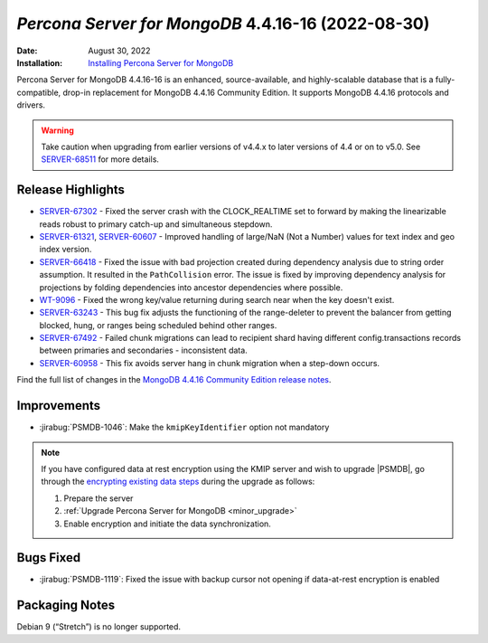 .. _PSMDB-4.4.16-16:

================================================================================
*Percona Server for MongoDB* 4.4.16-16 (2022-08-30)
================================================================================

:Date: August 30, 2022
:Installation: `Installing Percona Server for MongoDB <https://www.percona.com/doc/percona-server-for-mongodb/4.4/install/index.html>`_

Percona Server for MongoDB 4.4.16-16 is an enhanced, source-available, and highly-scalable database that is a
fully-compatible, drop-in replacement for MongoDB 4.4.16 Community Edition.
It supports MongoDB 4.4.16 protocols and drivers.

.. warning::

   Take caution when upgrading from earlier versions of v4.4.x to later versions of 4.4 or on to v5.0. See `SERVER-68511 <https://jira.mongodb.org/browse/SERVER-68511>`_ for more details.

Release Highlights
==================

* `SERVER-67302 <https://jira.mongodb.org/browse/SERVER-67302>`_ - Fixed the server crash with the CLOCK_REALTIME set to forward by making the linearizable reads robust to primary catch-up and simultaneous stepdown.
* `SERVER-61321 <https://jira.mongodb.org/browse/SERVER-61321>`_, `SERVER-60607 <https://jira.mongodb.org/browse/SERVER-60607>`_ - Improved handling of large/NaN (Not a Number) values for text index and geo index version.
* `SERVER-66418 <https://jira.mongodb.org/browse/SERVER-66418>`_ -  Fixed the issue with bad projection created during dependency analysis due to string order assumption. It resulted in the ``PathCollision`` error. The issue is fixed by improving dependency analysis for projections by folding dependencies into ancestor dependencies where possible.
* `WT-9096 <https://jira.mongodb.org/browse/WT-9096>`_ - Fixed the wrong key/value returning during search near when the key doesn't exist.
* `SERVER-63243 <https://jira.mongodb.org/browse/SERVER-63243>`_ - This bug fix adjusts the functioning of the range-deleter to prevent the balancer from getting blocked, hung, or ranges being scheduled behind other ranges.
* `SERVER-67492 <https://jira.mongodb.org/browse/SERVER-67492>`_ - Failed chunk migrations can lead to recipient shard having different config.transactions records between primaries and secondaries - inconsistent data.
* `SERVER-60958 <https://jira.mongodb.org/browse/SERVER-60958>`_ - This fix avoids server hang in chunk migration when a step-down occurs.

  
Find the full list of changes in the `MongoDB 4.4.16 Community Edition release notes <https://www.mongodb.com/docs/v4.4/release-notes/4.4/#4.4.16---aug-19--2022>`_.

Improvements
================================================================================

* :jirabug:`PSMDB-1046`: Make the ``kmipKeyIdentifier`` option not mandatory
  
.. note::

   If you have configured data at rest encryption using the KMIP server and wish to upgrade |PSMDB|, go through the `encrypting existing data steps <https://www.mongodb.com/docs/v4.4/tutorial/configure-encryption/#std-label-encrypt-existing-data>`_ during the upgrade as follows: 

   1. Prepare the server
   2. :ref:`Upgrade Percona Server for MongoDB <minor_upgrade>`
   3. Enable encryption and initiate the data synchronization.

Bugs Fixed
================================================================================

* :jirabug:`PSMDB-1119`: Fixed the issue with backup cursor not opening if data-at-rest encryption is enabled

Packaging Notes
===================================

Debian 9 (“Stretch”) is no longer supported.

.. seealso::

   Percona Blog: `OS Platform End of Life (EOL) Announcement for Debian Linux 9 <https://www.percona.com/blog/os-platform-end-of-life-eol-announcement-for-debian-linux-9/>`_  

